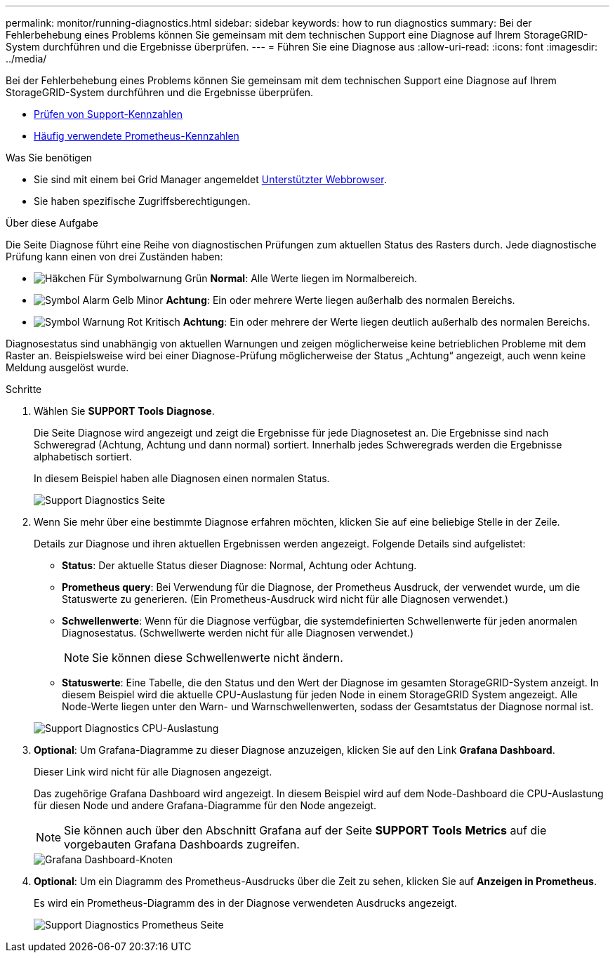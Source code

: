 ---
permalink: monitor/running-diagnostics.html 
sidebar: sidebar 
keywords: how to run diagnostics 
summary: Bei der Fehlerbehebung eines Problems können Sie gemeinsam mit dem technischen Support eine Diagnose auf Ihrem StorageGRID-System durchführen und die Ergebnisse überprüfen. 
---
= Führen Sie eine Diagnose aus
:allow-uri-read: 
:icons: font
:imagesdir: ../media/


[role="lead"]
Bei der Fehlerbehebung eines Problems können Sie gemeinsam mit dem technischen Support eine Diagnose auf Ihrem StorageGRID-System durchführen und die Ergebnisse überprüfen.

* xref:reviewing-support-metrics.adoc[Prüfen von Support-Kennzahlen]
* xref:commonly-used-prometheus-metrics.adoc[Häufig verwendete Prometheus-Kennzahlen]


.Was Sie benötigen
* Sie sind mit einem bei Grid Manager angemeldet xref:../admin/web-browser-requirements.adoc[Unterstützter Webbrowser].
* Sie haben spezifische Zugriffsberechtigungen.


.Über diese Aufgabe
Die Seite Diagnose führt eine Reihe von diagnostischen Prüfungen zum aktuellen Status des Rasters durch. Jede diagnostische Prüfung kann einen von drei Zuständen haben:

* image:../media/icon_alert_green_checkmark.png["Häkchen Für Symbolwarnung Grün"] *Normal*: Alle Werte liegen im Normalbereich.
* image:../media/icon_alert_yellow_minor.png["Symbol Alarm Gelb Minor"] *Achtung*: Ein oder mehrere Werte liegen außerhalb des normalen Bereichs.
* image:../media/icon_alert_red_critical.png["Symbol Warnung Rot Kritisch"] *Achtung*: Ein oder mehrere der Werte liegen deutlich außerhalb des normalen Bereichs.


Diagnosestatus sind unabhängig von aktuellen Warnungen und zeigen möglicherweise keine betrieblichen Probleme mit dem Raster an. Beispielsweise wird bei einer Diagnose-Prüfung möglicherweise der Status „Achtung“ angezeigt, auch wenn keine Meldung ausgelöst wurde.

.Schritte
. Wählen Sie *SUPPORT* *Tools* *Diagnose*.
+
Die Seite Diagnose wird angezeigt und zeigt die Ergebnisse für jede Diagnosetest an. Die Ergebnisse sind nach Schweregrad (Achtung, Achtung und dann normal) sortiert. Innerhalb jedes Schweregrads werden die Ergebnisse alphabetisch sortiert.

+
In diesem Beispiel haben alle Diagnosen einen normalen Status.

+
image::../media/support_diagnostics_page.png[Support Diagnostics Seite]

. Wenn Sie mehr über eine bestimmte Diagnose erfahren möchten, klicken Sie auf eine beliebige Stelle in der Zeile.
+
Details zur Diagnose und ihren aktuellen Ergebnissen werden angezeigt. Folgende Details sind aufgelistet:

+
** *Status*: Der aktuelle Status dieser Diagnose: Normal, Achtung oder Achtung.
** *Prometheus query*: Bei Verwendung für die Diagnose, der Prometheus Ausdruck, der verwendet wurde, um die Statuswerte zu generieren. (Ein Prometheus-Ausdruck wird nicht für alle Diagnosen verwendet.)
** *Schwellenwerte*: Wenn für die Diagnose verfügbar, die systemdefinierten Schwellenwerte für jeden anormalen Diagnosestatus. (Schwellwerte werden nicht für alle Diagnosen verwendet.)
+

NOTE: Sie können diese Schwellenwerte nicht ändern.

** *Statuswerte*: Eine Tabelle, die den Status und den Wert der Diagnose im gesamten StorageGRID-System anzeigt. In diesem Beispiel wird die aktuelle CPU-Auslastung für jeden Node in einem StorageGRID System angezeigt. Alle Node-Werte liegen unter den Warn- und Warnschwellenwerten, sodass der Gesamtstatus der Diagnose normal ist.


+
image::../media/support_diagnostics_cpu_utilization.png[Support Diagnostics CPU-Auslastung]

. *Optional*: Um Grafana-Diagramme zu dieser Diagnose anzuzeigen, klicken Sie auf den Link *Grafana Dashboard*.
+
Dieser Link wird nicht für alle Diagnosen angezeigt.

+
Das zugehörige Grafana Dashboard wird angezeigt. In diesem Beispiel wird auf dem Node-Dashboard die CPU-Auslastung für diesen Node und andere Grafana-Diagramme für den Node angezeigt.

+

NOTE: Sie können auch über den Abschnitt Grafana auf der Seite *SUPPORT* *Tools* *Metrics* auf die vorgebauten Grafana Dashboards zugreifen.

+
image::../media/grafana_dashboard_nodes.png[Grafana Dashboard-Knoten]

. *Optional*: Um ein Diagramm des Prometheus-Ausdrucks über die Zeit zu sehen, klicken Sie auf *Anzeigen in Prometheus*.
+
Es wird ein Prometheus-Diagramm des in der Diagnose verwendeten Ausdrucks angezeigt.

+
image::../media/support_diagnostics_prometheus_png.png[Support Diagnostics Prometheus Seite]


